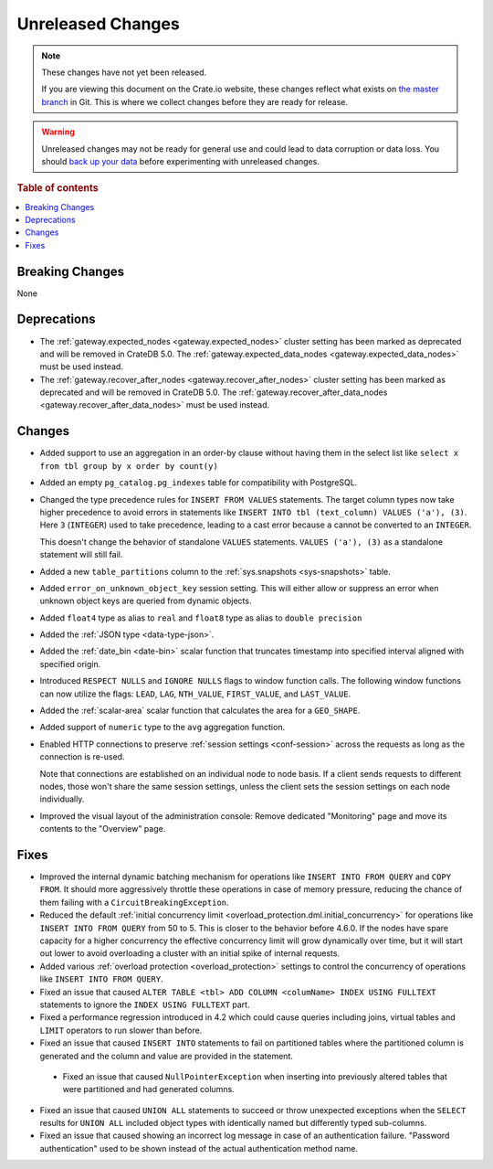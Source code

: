 ==================
Unreleased Changes
==================

.. NOTE::

    These changes have not yet been released.

    If you are viewing this document on the Crate.io website, these changes
    reflect what exists on `the master branch`_ in Git. This is where we
    collect changes before they are ready for release.

.. WARNING::

    Unreleased changes may not be ready for general use and could lead to data
    corruption or data loss. You should `back up your data`_ before
    experimenting with unreleased changes.

.. _the master branch: https://github.com/crate/crate
.. _back up your data: https://crate.io/docs/crate/reference/en/latest/admin/snapshots.html

.. DEVELOPER README
.. ================

.. Changes should be recorded here as you are developing CrateDB. When a new
.. release is being cut, changes will be moved to the appropriate release notes
.. file.

.. When resetting this file during a release, leave the headers in place, but
.. add a single paragraph to each section with the word "None".

.. Always cluster items into bigger topics. Link to the documentation whenever feasible.
.. Remember to give the right level of information: Users should understand
.. the impact of the change without going into the depth of tech.

.. rubric:: Table of contents

.. contents::
   :local:


Breaking Changes
================

None


Deprecations
============

- The :ref:`gateway.expected_nodes <gateway.expected_nodes>` cluster setting
  has been marked as deprecated and will be removed in CrateDB 5.0.
  The :ref:`gateway.expected_data_nodes <gateway.expected_data_nodes>` must be
  used instead.

- The :ref:`gateway.recover_after_nodes <gateway.recover_after_nodes>` cluster
  setting has been marked as deprecated and will be removed in CrateDB 5.0.
  The :ref:`gateway.recover_after_data_nodes <gateway.recover_after_data_nodes>`
  must be used instead.


Changes
=======

- Added support to use an aggregation in an order-by clause without having
  them in the select list like ``select x from tbl group by x order by count(y)``

- Added an empty ``pg_catalog.pg_indexes`` table for compatibility with
  PostgreSQL.

- Changed the type precedence rules for ``INSERT FROM VALUES`` statements. The
  target column types now take higher precedence to avoid errors in statements
  like ``INSERT INTO tbl (text_column) VALUES ('a'), (3)``. Here ``3``
  (``INTEGER``) used to take precedence, leading to a cast error because ``a``
  cannot be converted to an ``INTEGER``.

  This doesn't change the behavior of standalone ``VALUES`` statements.
  ``VALUES ('a'), (3)`` as a standalone statement will still fail.

- Added a new ``table_partitions`` column to the :ref:`sys.snapshots
  <sys-snapshots>` table.
- Added ``error_on_unknown_object_key`` session setting. This will either allow
  or suppress an error when unknown object keys are queried from dynamic
  objects.
- Added ``float4`` type as alias to ``real`` and ``float8`` type as alias to
  ``double precision``

- Added the :ref:`JSON type <data-type-json>`.

- Added the :ref:`date_bin <date-bin>` scalar function that truncates timestamp
  into specified interval aligned with specified origin.

- Introduced ``RESPECT NULLS`` and ``IGNORE NULLS`` flags to window function
  calls. The following window functions can now utilize the flags: ``LEAD``,
  ``LAG``, ``NTH_VALUE``, ``FIRST_VALUE``, and ``LAST_VALUE``.

- Added the :ref:`scalar-area` scalar function that calculates the area for a
  ``GEO_SHAPE``.

- Added support of ``numeric`` type to the ``avg`` aggregation function.

- Enabled HTTP connections to preserve :ref:`session settings <conf-session>`
  across the requests as long as the connection is re-used.

  Note that connections are established on an individual node to node basis. If
  a client sends requests to different nodes, those won't share the same
  session settings, unless the client sets the session settings on each node
  individually.

- Improved the visual layout of the administration console: Remove dedicated
  "Monitoring" page and move its contents to the "Overview" page.


Fixes
=====

- Improved the internal dynamic batching mechanism for operations like ``INSERT
  INTO FROM QUERY`` and ``COPY FROM``. It should more aggressively throttle
  these operations in case of memory pressure, reducing the chance of them
  failing with a ``CircuitBreakingException``.

- Reduced the default :ref:`initial concurrency limit
  <overload_protection.dml.initial_concurrency>` for operations like ``INSERT
  INTO FROM QUERY`` from 50 to 5. This is closer to the behavior before 4.6.0.
  If the nodes have spare capacity for a higher concurrency the effective
  concurrency limit will grow dynamically over time, but it will start out
  lower to avoid overloading a cluster with an initial spike of internal
  requests.

- Added various :ref:`overload protection <overload_protection>` settings to
  control the concurrency of operations like ``INSERT INTO FROM QUERY``.

- Fixed an issue that caused ``ALTER TABLE <tbl> ADD COLUMN <columName> INDEX
  USING FULLTEXT`` statements to ignore the ``INDEX USING FULLTEXT`` part.

- Fixed a performance regression introduced in 4.2 which could cause queries
  including joins, virtual tables and ``LIMIT`` operators to run slower than
  before.

- Fixed an issue that caused ``INSERT INTO`` statements to fail on partitioned
  tables where the partitioned column is generated and the column and value are
  provided in the statement.

 - Fixed an issue that caused ``NullPointerException`` when inserting into
   previously altered tables that were partitioned and had generated columns.

- Fixed an issue that caused ``UNION ALL`` statements to succeed or throw
  unexpected exceptions when the ``SELECT`` results for ``UNION ALL`` included
  object types with identically named but differently typed sub-columns.

- Fixed an issue that caused showing an incorrect log message in case of an
  authentication failure. "Password authentication" used to be shown instead
  of the actual authentication method name.
